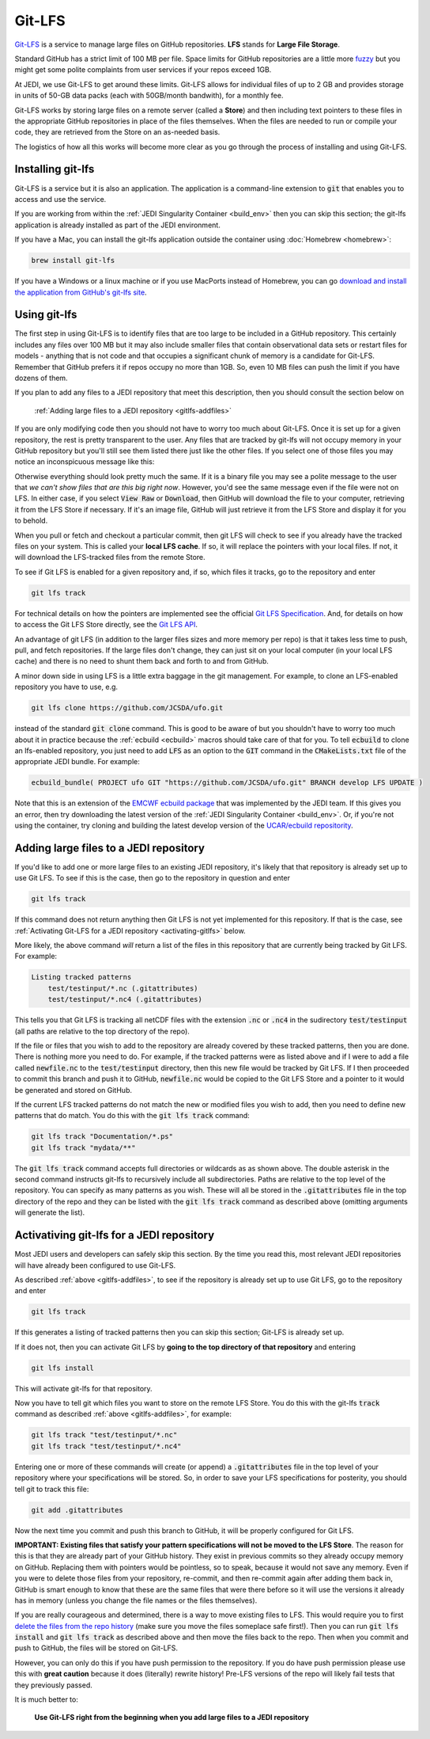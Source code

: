 Git-LFS
=======

`Git-LFS <https://help.github.com/articles/about-git-large-file-storage/>`_ is a service to manage large files on GitHub repositories.  **LFS** stands for **Large File Storage**.

Standard GitHub has a strict limit of 100 MB per file.  Space limits for GitHub repositories are a little more
`fuzzy <https://help.github.com/articles/what-is-my-disk-quota/>`_ but you might get some polite complaints from user services if your repos exceed 1GB.

At JEDI, we use Git-LFS to get around these limits.  Git-LFS allows for individual files of up to 2 GB and provides storage in units of 50-GB data packs (each with 50GB/month bandwith), for a monthly fee.

Git-LFS works by storing large files on a remote server (called a **Store**) and then including text pointers to these files in the appropriate GitHub repositories in place of the files themselves.  When the files are needed to run or compile your code, they are retrieved from the Store on an as-needed basis.

The logistics of how all this works will become more clear as you go through the process of installing and using Git-LFS.

Installing git-lfs
------------------

Git-LFS is a service but it is also an application.  The application is a command-line extension to :code:`git` that enables you to access and use the service.

If you are working from within the :ref:`JEDI Singularity Container <build_env>` then you can skip this section; the git-lfs application is already installed as part of the JEDI environment.

If you have a Mac, you can install the git-lfs application outside the container using :doc:`Homebrew <homebrew>`:

.. code:: bash

   brew install git-lfs

If you have a Windows or a linux machine or if you use MacPorts instead of Homebrew, you can go `download and install the application from GitHub's git-lfs site <https://git-lfs.github.com/>`_.


.. _using-gitlfs:     
	  
Using git-lfs
-------------

The first step in using Git-LFS is to identify files that are too large to be included in a GitHub repository.  This certainly includes any files over 100 MB but it may also include smaller files that contain observational data sets or restart files for models - anything that is not code and that occupies a significant chunk of memory is a candidate for Git-LFS.  Remember that GitHub prefers it if repos occupy no more than 1GB.  So, even 10 MB files can push the limit if you have dozens of them.

If you plan to add any files to a JEDI repository that meet this description, then you should consult the section below on

     :ref:`Adding large files to a JEDI repository <gitlfs-addfiles>`

If you are only modifying code then you should not have to worry too much about Git-LFS.  Once it is set up for a given repository, the rest is pretty transparent to the user.  Any files that are tracked by git-lfs will not occupy memory in your GitHub repository but you'll still see them listed there just like the other files.  If you select one of those files you may notice an inconspicuous message like this:

.. image:: images/lfs-msg.png
    :width: 300px
    :align: center

Otherwise everything should look pretty much the same.  If it is a binary file you may see a polite message to the user that *we can't show files that are this big right now*.  However, you'd see the same message even if the file were not on LFS.  In either case, if you select :code:`View Raw` or :code:`Download`, then GitHub will download the file to your computer, retrieving it from the LFS Store if necessary.  If it's an image file, GitHub will just retrieve it from the LFS Store and display it for you to behold.

When you pull or fetch and checkout a particular commit, then git LFS will check to see if you already have the tracked files on your system.  This is called your **local LFS cache**.  If so, it will replace the pointers with your local files.  If not, it will download the LFS-tracked files from the remote Store.

To see if Git LFS is enabled for a given repository and, if so, which files it tracks, go to the repository and enter

.. code:: bash

   git lfs track

For technical details on how the pointers are implemented see the official `Git LFS Specification <https://github.com/git-lfs/git-lfs/blob/master/docs/spec.md>`_.  And, for details on how to access the Git LFS Store directly, see the `Git LFS API <https://github.com/git-lfs/git-lfs/tree/master/docs/api>`_.

An advantage of git LFS (in addition to the larger files sizes and more memory per repo) is that it takes less time to push, pull, and fetch repositories.  If the large files don't change, they can just sit on your local computer (in your local LFS cache) and there is no need to shunt them back and forth to and from GitHub.

A minor down side in using LFS is a little extra baggage in the git management.  For example, to clone an LFS-enabled repository you have to use, e.g.

.. code:: bash

   git lfs clone https://github.com/JCSDA/ufo.git


instead of the standard :code:`git clone` command.  This is good to be aware of but you shouldn't have to worry too much about it in practice because the :ref:`ecbuild <ecbuild>` macros should take care of that for you.  To tell :code:`ecbuild` to clone an lfs-enabled repository, you just need to add :code:`LFS` as an option to the :code:`GIT` command in the :code:`CMakeLists.txt` file of the appropriate JEDI bundle.  For example:

.. code:: bash

  ecbuild_bundle( PROJECT ufo GIT "https://github.com/JCSDA/ufo.git" BRANCH develop LFS UPDATE )

Note that this is an extension of the `EMCWF ecbuild package <https://github.com/ecmwf/ecbuild>`_ that was implemented by the JEDI team.  If this gives you an error, then try downloading the latest version of the :ref:`JEDI Singularity Container <build_env>`.  Or, if you're not using the container, try cloning and building the latest develop version of the `UCAR/ecbuild repositority <https://github.com/UCAR/ecbuild>`_.
     

.. _gitlfs-addfiles:     

Adding large files to a JEDI repository
---------------------------------------

If you'd like to add one or more large files to an existing JEDI repository, it's likely that that repository is already set up to use Git LFS.  To see if this is the case, then go to the repository in question and enter 

.. code:: bash

   git lfs track

If this command does not return anything then Git LFS is not yet implemented for this repository.  If that is the case, see :ref:`Activating Git-LFS for a JEDI repository <activating-gitlfs>` below.

More likely, the above command *will* return a list of the files in this repository that are currently being tracked by Git LFS.  For example:

.. code:: bash

   Listing tracked patterns
       test/testinput/*.nc (.gitattributes)
       test/testinput/*.nc4 (.gitattributes)

This tells you that Git LFS is tracking all netCDF files with the extension :code:`.nc` or :code:`.nc4` in the sudirectory :code:`test/testinput` (all paths are relative to the top directory of the repo).

If the file or files that you wish to add to the repository are already covered by these tracked patterns, then you are done.  There is nothing more you need to do.  For example, if the tracked patterns were as listed above and if I were to add a file called :code:`newfile.nc` to the :code:`test/testinput` directory, then this new file would be tracked by Git LFS.  If I then proceeded to commit this branch and push it to GitHub, :code:`newfile.nc` would be copied to the Git LFS Store and a pointer to it would be generated and stored on GitHub. 

If the current LFS tracked patterns do not match the new or modified files you wish to add, then you need to define new patterns that do match.  You do this with the :code:`git lfs track` command:

.. code:: bash

   git lfs track "Documentation/*.ps"
   git lfs track "mydata/**"
   
The :code:`git lfs track` command accepts full directories or wildcards as as shown above.  The double asterisk in the second command instructs git-lfs to recursively include all subdirectories.  Paths are relative to the top level of the repository.  You can specify as many patterns as you wish.  These will all be stored in the :code:`.gitattributes` file in the top directory of the repo and they can be listed with the :code:`git lfs track` command as described above (omitting arguments will generate the list).


.. _activating-gitlfs:     
	  
Activativing git-lfs for a JEDI repository
------------------------------------------

Most JEDI users and developers can safely skip this section.  By the time you read this, most relevant JEDI repositories will have already been configured to use Git-LFS.

As described :ref:`above <gitlfs-addfiles>`, to see if the repository is already set up to use Git LFS, go to the repository and enter

.. code:: bash

   git lfs track

If this generates a listing of tracked patterns then you can skip this section; Git-LFS is already set up.

If it does not, then you can activate Git LFS by **going to the top directory of that repository** and entering

.. code:: bash

   git lfs install

This will activate git-lfs for that repository.

Now you have to tell git which files you want to store on the remote LFS Store.  You do this with the git-lfs :code:`track` command as described :ref:`above <gitlfs-addfiles>`, for example:

.. code:: bash

   git lfs track "test/testinput/*.nc"
   git lfs track "test/testinput/*.nc4"

Entering one or more of these commands will create (or append) a :code:`.gitattributes` file in the top level of your repository where your specifications will be stored.  So, in order to save your LFS specifications for posterity, you should tell git to track this file:

.. code:: bash

   git add .gitattributes

Now the next time you commit and push this branch to GitHub, it will be properly configured for Git LFS.

**IMPORTANT: Existing files that satisfy your pattern specifications will not be moved to the LFS Store**.  The reason for this is that they are already part of your GitHub history.  They exist in previous commits so they already occupy memory on GitHub.  Replacing them with pointers would be pointless, so to speak, because it would not save any memory.  Even if you were to delete those files from your repository, re-commit, and then re-commit again after adding them back in, GitHub is smart enough to know that these are the same files that were there before so it will use the versions it already has in memory (unless you change the file names or the files themselves).

If you are really courageous and determined, there is a way to move existing files to LFS.  This would require you to first `delete the files from the repo history <https://help.github.com/articles/removing-files-from-a-repository-s-history/>`_ (make sure you move the files someplace safe first!).  Then you can run :code:`git lfs install` and :code:`git lfs track` as described above and then move the files back to the repo.  Then when you commit and push to GitHub, the files will be stored on Git-LFS.  

However, you can only do this if you have push permission to the repository.  If you do have push permission please use this with **great caution** because it does (literally) rewrite history!  Pre-LFS versions of the repo will likely fail tests that they previously passed.

It is much better to:

     **Use Git-LFS right from the beginning when you add large files to a JEDI repository**





